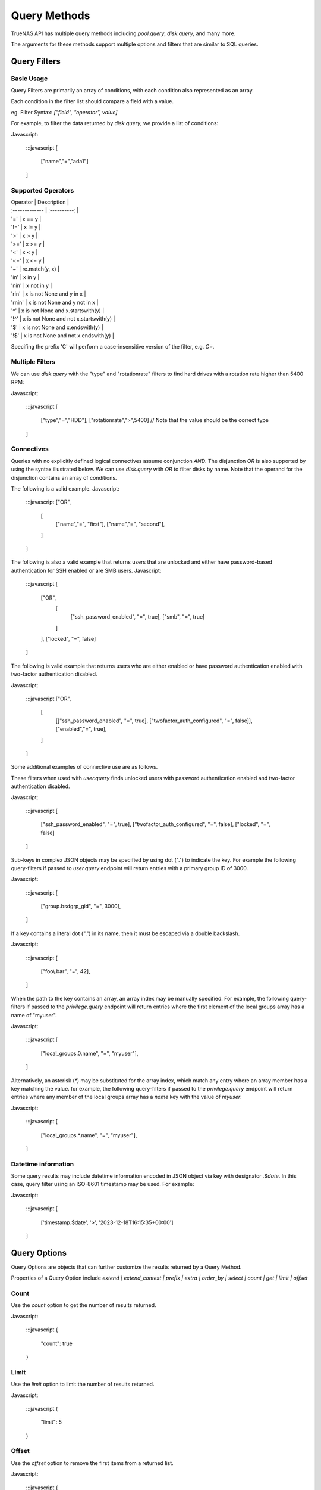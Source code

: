 Query Methods
-------------

TrueNAS API has multiple query methods including `pool.query`, `disk.query`, and many more.

The arguments for these methods support multiple options and filters that are similar to SQL queries.

Query Filters
=============

Basic Usage
***********

Query Filters are primarily an array of conditions, with each condition also represented as an array.

Each condition in the filter list should compare a field with a value.

eg. Filter Syntax: `["field", "operator", value]`

For example, to filter the data returned by `disk.query`, we provide a list of conditions:

Javascript:

    :::javascript
    [
      ["name","=","ada1"]
    ]


Supported Operators
*******************

| Operator       | Description     |
| :------------- | :----------: |
| '=' |  x == y |
| '!=' |  x != y |
| '>' |  x > y |
| '>=' |  x >= y |
| '<' |  x < y |
| '<=' |  x <= y |
| '~' |  re.match(y, x) |
| 'in' |  x in y |
| 'nin' |  x not in y |
| 'rin' |  x is not None and y in x |
| 'rnin' |  x is not None and y not in x |
| '^' |  x is not None and x.startswith(y) |
| '!^' |  x is not None and not x.startswith(y) |
| '$' |  x is not None and x.endswith(y) |
| '!$' |  x is not None and not x.endswith(y) |

Specifing the prefix 'C' will perform a case-insensitive version of the filter, e.g. `C=`.

Multiple Filters
****************

We can use `disk.query` with the "type" and "rotationrate" filters to find hard drives with a rotation rate higher than 5400 RPM:

Javascript:

    :::javascript
    [
      ["type","=","HDD"],
      ["rotationrate",">",5400] // Note that the value should be the correct type
    ]


Connectives
***********

Queries with no explicitly defined logical connectives assume conjunction `AND`. The disjunction `OR` is also supported by using the syntax illustrated below. We can use `disk.query` with `OR` to filter disks by name. Note that the operand for the disjunction contains an array of conditions.

The following is a valid example.
Javascript:

    :::javascript
    ["OR",
      [
        ["name","=", "first"],
        ["name","=", "second"],
      ]
    ]

The following is also a valid example that returns users that are unlocked and either have password-based authentication for SSH enabled or are SMB users.
Javascript:

    :::javascript
    [
      ["OR",
        [
          ["ssh_password_enabled", "=", true],
          ["smb", "=", true]
        ]
      ],
      ["locked", "=", false]
    ]

The following is valid example that returns users who are either enabled or have password authentication enabled with two-factor authentication disabled.

Javascript:

    :::javascript
    ["OR",
      [
        [["ssh_password_enabled", "=", true], ["twofactor_auth_configured", "=", false]],
        ["enabled","=", true],
      ]
    ]

Some additional examples of connective use are as follows.

These filters when used with `user.query` finds unlocked users with password authentication enabled and two-factor authentication disabled.

Javascript:

    :::javascript
    [
      ["ssh_password_enabled", "=", true],
      ["twofactor_auth_configured", "=", false],
      ["locked", "=", false]
    ]


Sub-keys in complex JSON objects may be specified by using dot (".") to indicate the key. For example the following query-filters if passed to `user.query` endpoint will return entries with a primary group ID of 3000.

Javascript:

    :::javascript
    [
      ["group.bsdgrp_gid", "=", 3000],
    ]

If a key contains a literal dot (".") in its name, then it must be escaped via a double backslash.

Javascript:

    :::javascript
    [
      ["foo\\.bar", "=", 42],
    ]


When the path to the key contains an array, an array index may be manually specified. For example, the following query-filters
if passed to the `privilege.query` endpoint will return entries where the first element of the local groups array has a name
of "myuser".

Javascript:

    :::javascript
    [
      ["local_groups.0.name", "=", "myuser"],
    ]

Alternatively, an asterisk (`*`) may be substituted for the array index, which match any entry where an array member has a key matching the value. for example, the following query-filters if passed to the `privilege.query` endpoint will return entries where any member of the local groups array has a `name` key with the value of `myuser`.

Javascript:

    :::javascript
    [
      ["local_groups.*.name", "=", "myuser"],
    ]


Datetime information
********************

Some query results may include datetime information encoded in JSON object via
key with designator `.$date`. In this case, query filter using an ISO-8601
timestamp may be used. For example:

Javascript:

    :::javascript
    [
      ['timestamp.$date', '>', '2023-12-18T16:15:35+00:00']
    ]


Query Options
=============

Query Options are objects that can further customize the results returned by a Query Method.

Properties of a Query Option include `extend | extend_context | prefix | extra | order_by | select | count | get | limit | offset`

Count
*****

Use the `count` option to get the number of results returned.

Javascript:

    :::javascript
    {
      "count": true
    }


Limit
*****

Use the `limit` option to limit the number of results returned.

Javascript:

    :::javascript
    {
      "limit": 5
    }


Offset
******

Use the `offset` option to remove the first items from a returned list.

Javascript:

    :::javascript
    {
      "offset": 1 // Omits the first item from the query result
    }


Select
******

Use the `select` option to specify the exact fields to return. Fields must be provided in an array of strings. The dot character (".") may be used to explicitly select only subkeys of the query result.

Fields returned may be renamed by specifing an array containing two strings with the first string being the field to select from results list and the second string indicating the new name to provide it.

Javascript:

    :::javascript
    {
      "select": ["devname","size","rotationrate"]
    }


Javascript:

    :::javascript
    {
      "select": [
        "Authentication.status",
        "Authentication.localAddress",
        "Authentication.clientAccount"
      ]
    }


Javascript:

    :::javascript
    {
      "select": [
        ["Authentication.status", "status"],
        ["Authentication.localAddress", "address"],
        ["Authentication.clientAccount", "username"]
      ]
    }


Order By
********

Use the `order_by` option to specify which field determines the sort order. Fields must be provided in an
array of strings.

The following prefixes may be applied to the field name:

`-` reverse sort direction.

`nulls_first:` place any NULL values at head of results list.

`nulls_last:` place any NULL values at tail of results list.

Javascript:

    :::javascript
    {
      "order_by": ["size", "-devname", "nulls_first:-expiretime"]
    }


Sample SQL statements translated into Query Filters and Query Options
*********************************************************************

NOTE: these are examples of syntax translation, they are not intended as queries
to perform on the TrueNAS server.


"SELECT * FROM table;"
^^^^^^^^^^^^^^^^^^^^^^

`query-filters`

Javascript:

    :::javascript
    []


`query-options`

Javascript:

    :::javascript
    {}


"SELECT username,uid FROM table WHERE builtin=FALSE ORDER BY -uid;"
^^^^^^^^^^^^^^^^^^^^^^^^^^^^^^^^^^^^^^^^^^^^^^^^^^^^^^^^^^^^^^^^^^^

`query-filters`

Javascript:

    :::javascript
    [
      ["builtin", "=", false],
    ]

`query-options`

Javascript:

    :::javascript
    {
      "select": [
        "username",
        "uid"
      ],
      "order_by": [
        "-uid"
      ]
    }


"SELECT username AS locked_user,uid FROM table WHERE builtin=FALSE AND locked=TRUE;"
^^^^^^^^^^^^^^^^^^^^^^^^^^^^^^^^^^^^^^^^^^^^^^^^^^^^^^^^^^^^^^^^^^^^^^^^^^^^^^^^^^^^

`query-filters`

Javascript:

    :::javascript
    [
      ["builtin", "=", false],
      ["locked", "=", true]
    ]

`query-options`

Javascript:

    :::javascript
    {
      "select": [
        [
          "username",
          "locked_user"
        ],
        "uid"
      ],
    }


"SELECT username FROM table WHERE builtin=False OR (locked=FALSE AND ssh=TRUE);"
^^^^^^^^^^^^^^^^^^^^^^^^^^^^^^^^^^^^^^^^^^^^^^^^^^^^^^^^^^^^^^^^^^^^^^^^^^^^^^^^

`query-filters`

Javascript:

    :::javascript
    [
      ["OR",
        [
          ["builtin", "=", false],
          [["locked", "=", false], ["ssh", "=" true]]
        ]
      ],
    ]

`query-options`

Javascript:

    :::javascript
    {
      "select": [
        "username"
      ],
    }
